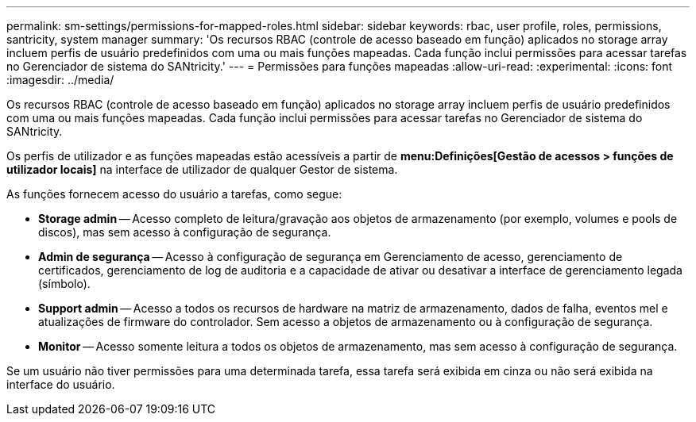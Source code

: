 ---
permalink: sm-settings/permissions-for-mapped-roles.html 
sidebar: sidebar 
keywords: rbac, user profile, roles, permissions, santricity, system manager 
summary: 'Os recursos RBAC (controle de acesso baseado em função) aplicados no storage array incluem perfis de usuário predefinidos com uma ou mais funções mapeadas. Cada função inclui permissões para acessar tarefas no Gerenciador de sistema do SANtricity.' 
---
= Permissões para funções mapeadas
:allow-uri-read: 
:experimental: 
:icons: font
:imagesdir: ../media/


[role="lead"]
Os recursos RBAC (controle de acesso baseado em função) aplicados no storage array incluem perfis de usuário predefinidos com uma ou mais funções mapeadas. Cada função inclui permissões para acessar tarefas no Gerenciador de sistema do SANtricity.

Os perfis de utilizador e as funções mapeadas estão acessíveis a partir de *menu:Definições[Gestão de acessos > funções de utilizador locais]* na interface de utilizador de qualquer Gestor de sistema.

As funções fornecem acesso do usuário a tarefas, como segue:

* *Storage admin* -- Acesso completo de leitura/gravação aos objetos de armazenamento (por exemplo, volumes e pools de discos), mas sem acesso à configuração de segurança.
* *Admin de segurança* -- Acesso à configuração de segurança em Gerenciamento de acesso, gerenciamento de certificados, gerenciamento de log de auditoria e a capacidade de ativar ou desativar a interface de gerenciamento legada (símbolo).
* *Support admin* -- Acesso a todos os recursos de hardware na matriz de armazenamento, dados de falha, eventos mel e atualizações de firmware do controlador. Sem acesso a objetos de armazenamento ou à configuração de segurança.
* *Monitor* -- Acesso somente leitura a todos os objetos de armazenamento, mas sem acesso à configuração de segurança.


Se um usuário não tiver permissões para uma determinada tarefa, essa tarefa será exibida em cinza ou não será exibida na interface do usuário.
